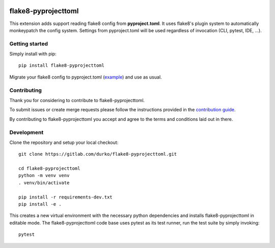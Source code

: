 .. image:: https://gitlab.com/durko/flake8-pyprojecttoml/badges/master/pipeline.svg
   :target: https://gitlab.com/durko/flake8-pyprojecttoml/-/commits/master
   :alt: pipeline status

.. image:: https://gitlab.com/durko/flake8-pyprojecttoml/badges/master/coverage.svg
   :target: https://gitlab.com/durko/flake8-pyprojecttoml/-/commits/master
   :alt: coverage report


====================
flake8-pyprojecttoml
====================

This extension adds support reading flake8 config from **pyproject.toml**. It uses flake8's plugin system to automatically monkeypatch the config system. Settings from pyproject.toml will be used regardless of invocation (CLI, pytest, IDE, ...).


Getting started
===============

Simply install with pip::

   pip install flake8-pyprojecttoml


Migrate your flake8 config to pyproject.toml (`example <https://gitlab.com/durko/flake8-pyprojecttoml/-/blob/master/pyproject.toml>`_) and use as usual.


Contributing
============

Thank you for considering to contribute to flake8-pyprojecttoml.

To submit issues or create merge requests please follow the instructions provided in the `contribution guide <https://gitlab.com/durko/flake8-pyprojecttoml/-/blob/master/CONTRIBUTING.rst>`_.

By contributing to flake8-pyprojecttoml you accept and agree to the terms and conditions laid out in there.


Development
===========

Clone the repository and setup your local checkout::

   git clone https://gitlab.com/durko/flake8-pyprojecttoml.git
   
   cd flake8-pyprojecttoml
   python -m venv venv
   . venv/bin/activate
   
   pip install -r requirements-dev.txt
   pip install -e .


This creates a new virtual environment with the necessary python dependencies and installs flake8-pyprojecttoml in editable mode. The flake8-pyprojecttoml code base uses pytest as its test runner, run the test suite by simply invoking::

   pytest
